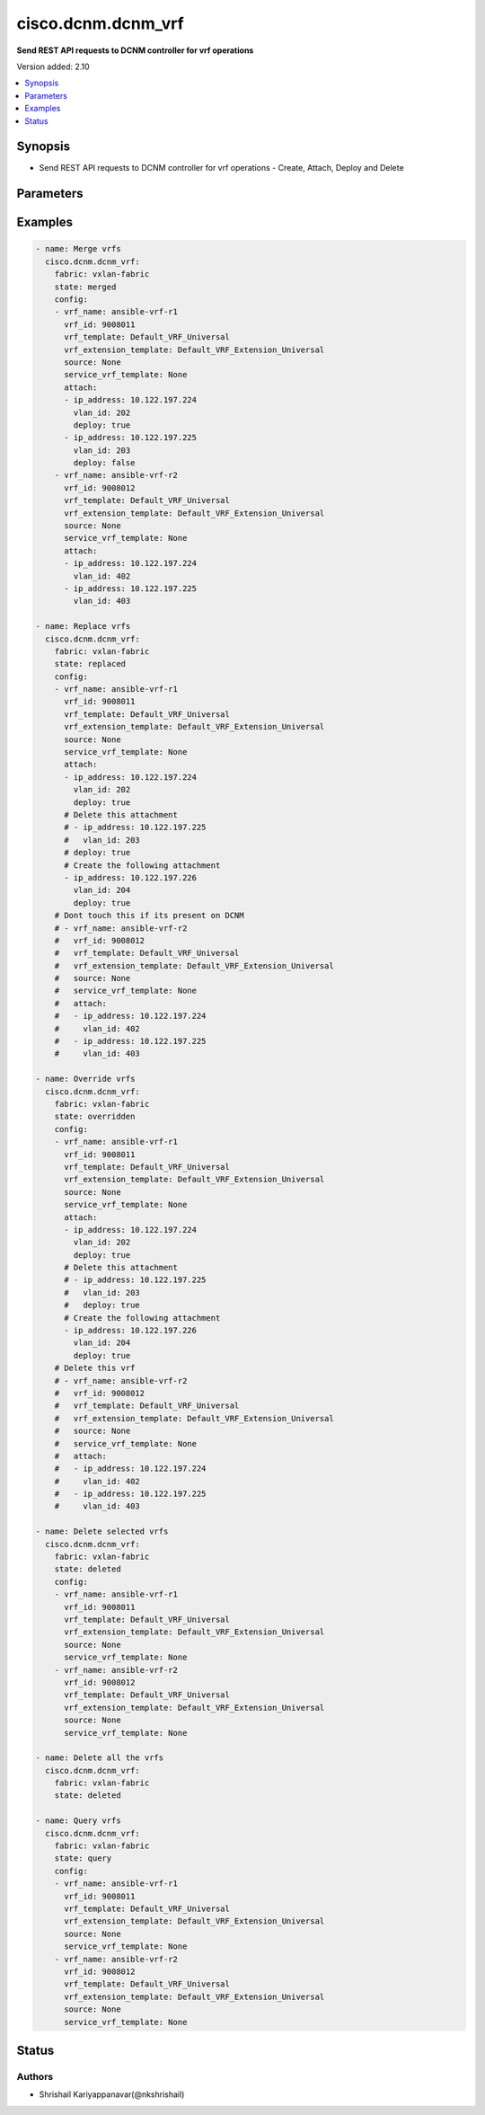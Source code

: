 .. _cisco.dcnm.dcnm_vrf_module:


*******************
cisco.dcnm.dcnm_vrf
*******************

**Send REST API requests to DCNM controller for vrf operations**


Version added: 2.10

.. contents::
   :local:
   :depth: 1


Synopsis
--------
- Send REST API requests to DCNM controller for vrf operations - Create, Attach, Deploy and Delete




Parameters
----------

.. raw:: html

    <table  border=0 cellpadding=0 class="documentation-table">
        <tr>
            <th colspan="2">Parameter</th>
            <th>Choices/<font color="blue">Defaults</font></th>
                        <th width="100%">Comments</th>
        </tr>
                    <tr>
                                                                <td colspan="2">
                    <div class="ansibleOptionAnchor" id="parameter-"></div>
                    <b>config</b>
                    <a class="ansibleOptionLink" href="#parameter-" title="Permalink to this option"></a>
                    <div style="font-size: small">
                        <span style="color: purple">list</span>
                         / <span style="color: purple">elements=dictionary</span>                         / <span style="color: red">required</span>                    </div>
                                    </td>
                                <td>
                                                                                                                                                            </td>
                                                                <td>
                                            <div>List of details of vrfs being managed</div>
                                                        </td>
            </tr>
                                                            <tr>
                                                    <td class="elbow-placeholder"></td>
                                                <td colspan="1">
                    <div class="ansibleOptionAnchor" id="parameter-"></div>
                    <b>service_vrf_template</b>
                    <a class="ansibleOptionLink" href="#parameter-" title="Permalink to this option"></a>
                    <div style="font-size: small">
                        <span style="color: purple">string</span>
                                                                    </div>
                                    </td>
                                <td>
                                                                                                                                                                    <b>Default:</b><br/><div style="color: blue">"None"</div>
                                    </td>
                                                                <td>
                                            <div>Service vrf template</div>
                                                        </td>
            </tr>
                                <tr>
                                                    <td class="elbow-placeholder"></td>
                                                <td colspan="1">
                    <div class="ansibleOptionAnchor" id="parameter-"></div>
                    <b>source</b>
                    <a class="ansibleOptionLink" href="#parameter-" title="Permalink to this option"></a>
                    <div style="font-size: small">
                        <span style="color: purple">string</span>
                                                                    </div>
                                    </td>
                                <td>
                                                                                                                                                                    <b>Default:</b><br/><div style="color: blue">"None"</div>
                                    </td>
                                                                <td>
                                            <div>??</div>
                                                        </td>
            </tr>
                                <tr>
                                                    <td class="elbow-placeholder"></td>
                                                <td colspan="1">
                    <div class="ansibleOptionAnchor" id="parameter-"></div>
                    <b>suboptions</b>
                    <a class="ansibleOptionLink" href="#parameter-" title="Permalink to this option"></a>
                    <div style="font-size: small">
                        <span style="color: purple">-</span>
                                                                    </div>
                                    </td>
                                <td>
                                                                                                                                                            </td>
                                                                <td>
                                                        </td>
            </tr>
                                <tr>
                                                    <td class="elbow-placeholder"></td>
                                                <td colspan="1">
                    <div class="ansibleOptionAnchor" id="parameter-"></div>
                    <b>vrf_extension_template</b>
                    <a class="ansibleOptionLink" href="#parameter-" title="Permalink to this option"></a>
                    <div style="font-size: small">
                        <span style="color: purple">string</span>
                                                                    </div>
                                    </td>
                                <td>
                                                                                                                                                                    <b>Default:</b><br/><div style="color: blue">"Default_VRF_Extension_Universal"</div>
                                    </td>
                                                                <td>
                                            <div>Name of the extension config template to be used</div>
                                                        </td>
            </tr>
                                <tr>
                                                    <td class="elbow-placeholder"></td>
                                                <td colspan="1">
                    <div class="ansibleOptionAnchor" id="parameter-"></div>
                    <b>vrf_id</b>
                    <a class="ansibleOptionLink" href="#parameter-" title="Permalink to this option"></a>
                    <div style="font-size: small">
                        <span style="color: purple">integer</span>
                                                 / <span style="color: red">required</span>                    </div>
                                    </td>
                                <td>
                                                                                                                                                            </td>
                                                                <td>
                                            <div>ID of the vrf being managed</div>
                                                        </td>
            </tr>
                                <tr>
                                                    <td class="elbow-placeholder"></td>
                                                <td colspan="1">
                    <div class="ansibleOptionAnchor" id="parameter-"></div>
                    <b>vrf_name</b>
                    <a class="ansibleOptionLink" href="#parameter-" title="Permalink to this option"></a>
                    <div style="font-size: small">
                        <span style="color: purple">string</span>
                                                 / <span style="color: red">required</span>                    </div>
                                    </td>
                                <td>
                                                                                                                                                            </td>
                                                                <td>
                                            <div>Name of the vrf being managed</div>
                                                        </td>
            </tr>
                                <tr>
                                                    <td class="elbow-placeholder"></td>
                                                <td colspan="1">
                    <div class="ansibleOptionAnchor" id="parameter-"></div>
                    <b>vrf_template</b>
                    <a class="ansibleOptionLink" href="#parameter-" title="Permalink to this option"></a>
                    <div style="font-size: small">
                        <span style="color: purple">string</span>
                                                                    </div>
                                    </td>
                                <td>
                                                                                                                                                                    <b>Default:</b><br/><div style="color: blue">"Default_VRF_Universal"</div>
                                    </td>
                                                                <td>
                                            <div>Name of the config template to be used</div>
                                                        </td>
            </tr>
                    
                                                <tr>
                                                                <td colspan="2">
                    <div class="ansibleOptionAnchor" id="parameter-"></div>
                    <b>fabric</b>
                    <a class="ansibleOptionLink" href="#parameter-" title="Permalink to this option"></a>
                    <div style="font-size: small">
                        <span style="color: purple">string</span>
                                                 / <span style="color: red">required</span>                    </div>
                                    </td>
                                <td>
                                                                                                                                                            </td>
                                                                <td>
                                            <div>Name of the target fabric for vrf operations</div>
                                                        </td>
            </tr>
                                <tr>
                                                                <td colspan="2">
                    <div class="ansibleOptionAnchor" id="parameter-"></div>
                    <b>state</b>
                    <a class="ansibleOptionLink" href="#parameter-" title="Permalink to this option"></a>
                    <div style="font-size: small">
                        <span style="color: purple">string</span>
                                                                    </div>
                                    </td>
                                <td>
                                                                                                                            <ul style="margin: 0; padding: 0"><b>Choices:</b>
                                                                                                                                                                <li><div style="color: blue"><b>merged</b>&nbsp;&larr;</div></li>
                                                                                                                                                                                                <li>replaced</li>
                                                                                                                                                                                                <li>overridden</li>
                                                                                                                                                                                                <li>deleted</li>
                                                                                                                                                                                                <li>query</li>
                                                                                    </ul>
                                                                            </td>
                                                                <td>
                                            <div>The state of the configuration after module completion. Merged - The state of the objects listed on the playbook will be created on the DCNM for the same objects. Only additions will be made if the playbook object or part of the object is missing on DCNM. If an object or part of the object mentioned on playbook is already present on DCNM, no operation will be performed for such objects or part of the objects. Replaced - The state of the objects listed in the playbook will serve as source of truth for the same objects on the DCNM under the fabric mentioned. Additions and deletions will be done to bring the DCNM objects to the state listed in the playbook. Note - Replace will only work on the objects mentioned in the playbook. Overridden - The state of the objects listed in the playbook will serve as source of truth for all the objects under the fabric mentioned. Additions and deletions will be done to bring the DCNM objects to the state listed in the playbook. Note - Override will work on the all the objects in the playbook and also all the objects on DCNM. Deleted - Deletes the list of objects specified in the playbook, if no objects are provided in the playbook, all the objects present on DCNM will be deleted. Query - Returns the current state on the DCNM for the objects listed in the playbook.
    rollback functionality - This module supports task level rollback functionality. If any task runs into failures, as part of failure handling, the module tries to bring the state of the DCNM back to the state captured in have structure at the beginning of the task execution. Following few lines provide a logical description of how this works, if (failure) want data = have data have data = get state of DCNM Run the module in override state with above set of data to produce the required set of diffs and push the diff payloads to DCNM. If rollback fails, the module does not attempt to rollback again, it just quits with appropriate error messages.</div>
                                                        </td>
            </tr>
                        </table>
    <br/>




Examples
--------

.. code-block:: yaml+jinja

    
    - name: Merge vrfs
      cisco.dcnm.dcnm_vrf:
        fabric: vxlan-fabric
        state: merged 
        config:
        - vrf_name: ansible-vrf-r1
          vrf_id: 9008011
          vrf_template: Default_VRF_Universal
          vrf_extension_template: Default_VRF_Extension_Universal
          source: None
          service_vrf_template: None
          attach:
          - ip_address: 10.122.197.224
            vlan_id: 202
            deploy: true
          - ip_address: 10.122.197.225
            vlan_id: 203
            deploy: false
        - vrf_name: ansible-vrf-r2
          vrf_id: 9008012
          vrf_template: Default_VRF_Universal
          vrf_extension_template: Default_VRF_Extension_Universal
          source: None
          service_vrf_template: None
          attach:
          - ip_address: 10.122.197.224
            vlan_id: 402
          - ip_address: 10.122.197.225
            vlan_id: 403

    - name: Replace vrfs
      cisco.dcnm.dcnm_vrf:
        fabric: vxlan-fabric
        state: replaced 
        config:
        - vrf_name: ansible-vrf-r1
          vrf_id: 9008011
          vrf_template: Default_VRF_Universal
          vrf_extension_template: Default_VRF_Extension_Universal
          source: None
          service_vrf_template: None
          attach:
          - ip_address: 10.122.197.224
            vlan_id: 202
            deploy: true
          # Delete this attachment
          # - ip_address: 10.122.197.225
          #   vlan_id: 203
          # deploy: true
          # Create the following attachment
          - ip_address: 10.122.197.226
            vlan_id: 204
            deploy: true
        # Dont touch this if its present on DCNM
        # - vrf_name: ansible-vrf-r2
        #   vrf_id: 9008012
        #   vrf_template: Default_VRF_Universal
        #   vrf_extension_template: Default_VRF_Extension_Universal
        #   source: None
        #   service_vrf_template: None
        #   attach:
        #   - ip_address: 10.122.197.224
        #     vlan_id: 402
        #   - ip_address: 10.122.197.225
        #     vlan_id: 403
                  
    - name: Override vrfs
      cisco.dcnm.dcnm_vrf:
        fabric: vxlan-fabric
        state: overridden 
        config:
        - vrf_name: ansible-vrf-r1
          vrf_id: 9008011
          vrf_template: Default_VRF_Universal
          vrf_extension_template: Default_VRF_Extension_Universal
          source: None
          service_vrf_template: None
          attach:
          - ip_address: 10.122.197.224
            vlan_id: 202
            deploy: true
          # Delete this attachment
          # - ip_address: 10.122.197.225
          #   vlan_id: 203
          #   deploy: true
          # Create the following attachment
          - ip_address: 10.122.197.226
            vlan_id: 204
            deploy: true
        # Delete this vrf
        # - vrf_name: ansible-vrf-r2
        #   vrf_id: 9008012
        #   vrf_template: Default_VRF_Universal
        #   vrf_extension_template: Default_VRF_Extension_Universal
        #   source: None
        #   service_vrf_template: None
        #   attach:
        #   - ip_address: 10.122.197.224
        #     vlan_id: 402
        #   - ip_address: 10.122.197.225
        #     vlan_id: 403
                  
    - name: Delete selected vrfs
      cisco.dcnm.dcnm_vrf:
        fabric: vxlan-fabric
        state: deleted 
        config:
        - vrf_name: ansible-vrf-r1
          vrf_id: 9008011
          vrf_template: Default_VRF_Universal
          vrf_extension_template: Default_VRF_Extension_Universal
          source: None
          service_vrf_template: None
        - vrf_name: ansible-vrf-r2
          vrf_id: 9008012
          vrf_template: Default_VRF_Universal
          vrf_extension_template: Default_VRF_Extension_Universal
          source: None
          service_vrf_template: None
              
    - name: Delete all the vrfs
      cisco.dcnm.dcnm_vrf:
        fabric: vxlan-fabric
        state: deleted
          
    - name: Query vrfs
      cisco.dcnm.dcnm_vrf:
        fabric: vxlan-fabric
        state: query
        config:
        - vrf_name: ansible-vrf-r1
          vrf_id: 9008011
          vrf_template: Default_VRF_Universal
          vrf_extension_template: Default_VRF_Extension_Universal
          source: None
          service_vrf_template: None
        - vrf_name: ansible-vrf-r2
          vrf_id: 9008012
          vrf_template: Default_VRF_Universal
          vrf_extension_template: Default_VRF_Extension_Universal
          source: None
          service_vrf_template: None





Status
------


Authors
~~~~~~~

- Shrishail Kariyappanavar(@nkshrishail)


